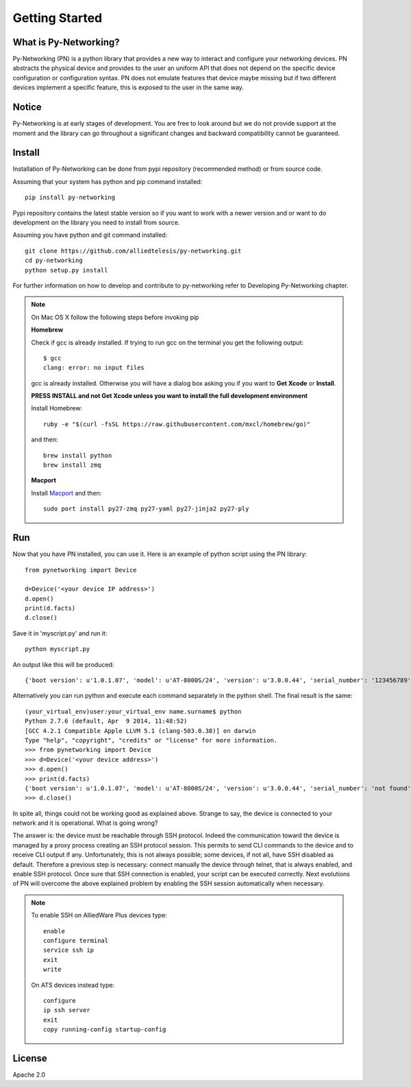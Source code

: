 Getting Started
###############

What is Py-Networking?
----------------------

Py-Networking (PN) is a python library that provides a new way to interact and configure your networking devices.
PN abstracts the physical device and provides to the user an uniform API that does not depend on the specific device configuration or configuration syntax.
PN does not emulate features that device maybe missing but if two different devices implement a specific feature, this is exposed to the user in the same way.

Notice
------
Py-Networking is at early stages of development. You are free to look around but we do not provide support at the moment
and the library can go throughout a significant changes and backward compatibility cannot be guaranteed.

Install
-------
Installation of Py-Networking can be done from pypi repository (recommended method) or from source code.

Assuming that your system has python and pip command installed::

    pip install py-networking

Pypi repository contains the latest stable version so if you want to work with a newer version and or want to do development
on the library you need to install from source.

Assuming you have python and git command installed::

    git clone https://github.com/alliedtelesis/py-networking.git
    cd py-networking
    python setup.py install

For further information on how to develop and contribute to py-networking refer to Developing Py-Networking chapter.

.. note::

    On Mac OS X follow the following steps before invoking pip

    **Homebrew**

    Check if gcc is already installed.
    If trying to run gcc on the terminal you get the following output::

        $ gcc
        clang: error: no input files

    gcc is already installed. Otherwise you will have a dialog box asking you if you want to **Get Xcode** or **Install**.

    **PRESS INSTALL and not Get Xcode unless you want to install the full development environment**

    Install Homebrew::

        ruby -e "$(curl -fsSL https://raw.githubusercontent.com/mxcl/homebrew/go)"

    and then::

        brew install python
        brew install zmq

    **Macport**

    Install `Macport <http://www.macports.org/install.php>`_ and then::

         sudo port install py27-zmq py27-yaml py27-jinja2 py27-ply

Run
---
Now that you have PN installed, you can use it.
Here is an example of python script using the PN library::

    from pynetworking import Device

    d=Device('<your device IP address>')
    d.open()
    print(d.facts)
    d.close()
 
Save it in 'myscript.py' and run it::

    python myscript.py

An output like this will be produced::

    {'boot version': u'1.0.1.07', 'model': u'AT-8000S/24', 'version': u'3.0.0.44', 'serial_number': '123456789', 'hardware_rev': u'00.01.00', 'os': 'ats', 'unit_number': u'1'}

Alternatively you can run python and execute each command separately in the python shell.
The final result is the same::

    (your_virtual_env)user:your_virtual_env name.surname$ python
    Python 2.7.6 (default, Apr  9 2014, 11:48:52) 
    [GCC 4.2.1 Compatible Apple LLVM 5.1 (clang-503.0.38)] on darwin
    Type "help", "copyright", "credits" or "license" for more information.
    >>> from pynetworking import Device
    >>> d=Device('<your device address>')
    >>> d.open()
    >>> print(d.facts)
    {'boot version': u'1.0.1.07', 'model': u'AT-8000S/24', 'version': u'3.0.0.44', 'serial_number': 'not found', 'hardware_rev': u'00.01.00', 'os': 'ats', 'unit_number': u'1'}
    >>> d.close()

In spite all, things could not be working good as explained above.
Strange to say, the device is connected to your network and it is operational.
What is going wrong?

The answer is: the device must be reachable through SSH protocol.
Indeed the communication toward the device is managed by a proxy process creating an SSH protocol session.
This permits to send CLI commands to the device and to receive CLI output if any.
Unfortunately, this is not always possible; some devices, if not all, have SSH disabled as default.
Therefore a previous step is necessary: connect manually the device through telnet, that is always enabled, and enable SSH protocol.
Once sure that SSH connection is enabled, your script can be executed correctly.
Next evolutions of PN will overcome the above explained problem by enabling the SSH session automatically when necessary.

.. note::

    To enable SSH on AlliedWare Plus devices type::

        enable
        configure terminal
        service ssh ip
        exit
        write
    
    On ATS devices instead type::

        configure
        ip ssh server
        exit
        copy running-config startup-config

License
-------
Apache 2.0


